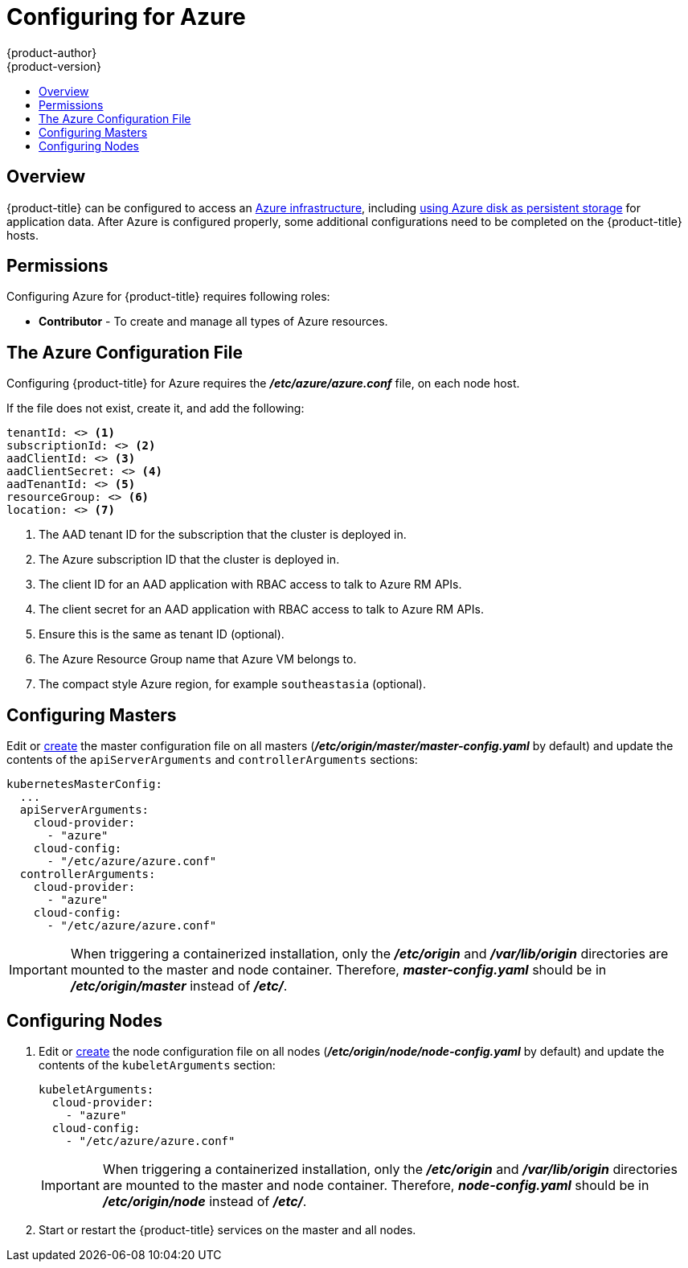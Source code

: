 [[install-config-configuring-azure]]
= Configuring for Azure
{product-author}
{product-version}
:data-uri:
:icons:
:experimental:
:toc: macro
:toc-title:

toc::[]

== Overview
{product-title} can be configured to access an
link:https://azure.microsoft.com/en-us/services/storage/disks/[Azure
infrastructure], including
xref:../install_config/persistent_storage/persistent_storage_azure.adoc#install-config-persistent-storage-persistent-storage-azure[using
Azure disk as persistent storage] for application data. After Azure is
configured properly, some additional configurations need to be completed on the
{product-title} hosts.

[[configuring-azure-permissions]]
== Permissions
Configuring Azure for {product-title} requires following roles:

* *Contributor* - To create and manage all types of Azure resources.

[[azure-configuration-file]]
== The Azure Configuration File

Configuring {product-title} for Azure requires the *_/etc/azure/azure.conf_* file, on each node host.

If the file does not exist, create it, and add the following:

----
tenantId: <> <1>
subscriptionId: <> <2>
aadClientId: <> <3>
aadClientSecret: <> <4>
aadTenantId: <> <5>
resourceGroup: <> <6>
location: <> <7>
----
<1> The AAD tenant ID for the subscription that the cluster is deployed in.
<2> The Azure subscription ID that the cluster is deployed in.
<3> The client ID for an AAD application with RBAC access to talk to Azure RM APIs.
<4> The client secret for an AAD application with RBAC access to talk to Azure RM APIs.
<5> Ensure this is the same as tenant ID (optional).
<6> The Azure Resource Group name that Azure VM belongs to.
<7> The compact style Azure region, for example `southeastasia` (optional).

[[azure-configuring-masters]]
== Configuring Masters

Edit or
xref:../install_config/master_node_configuration.adoc#creating-new-configuration-files[create] the
master configuration file on all masters
(*_/etc/origin/master/master-config.yaml_* by default) and update the
contents of the `apiServerArguments` and `controllerArguments` sections:

====
[source,yaml]
----
kubernetesMasterConfig:
  ...
  apiServerArguments:
    cloud-provider:
      - "azure"
    cloud-config:
      - "/etc/azure/azure.conf"
  controllerArguments:
    cloud-provider:
      - "azure"
    cloud-config:
      - "/etc/azure/azure.conf"
----
====

[IMPORTANT]
====
When triggering a containerized installation, only the *_/etc/origin_* and
*_/var/lib/origin_* directories are mounted to the master and node container.
Therefore, *_master-config.yaml_* should be in *_/etc/origin/master_* instead of
*_/etc/_*.
====

[[azure-configuring-nodes]]
== Configuring Nodes

. Edit or
xref:../install_config/master_node_configuration.adoc#creating-new-configuration-files[create]
the node configuration file on all nodes (*_/etc/origin/node/node-config.yaml_*
by default) and update the contents of the `kubeletArguments` section:
+
====
[source,yaml]
----
kubeletArguments:
  cloud-provider:
    - "azure"
  cloud-config:
    - "/etc/azure/azure.conf"

----
====
+
[IMPORTANT]
====
When triggering a containerized installation, only the *_/etc/origin_* and
*_/var/lib/origin_* directories are mounted to the master and node container.
Therefore, *_node-config.yaml_* should be in *_/etc/origin/node_* instead of
*_/etc/_*.
====

. Start or restart the {product-title} services on the master and all nodes.
